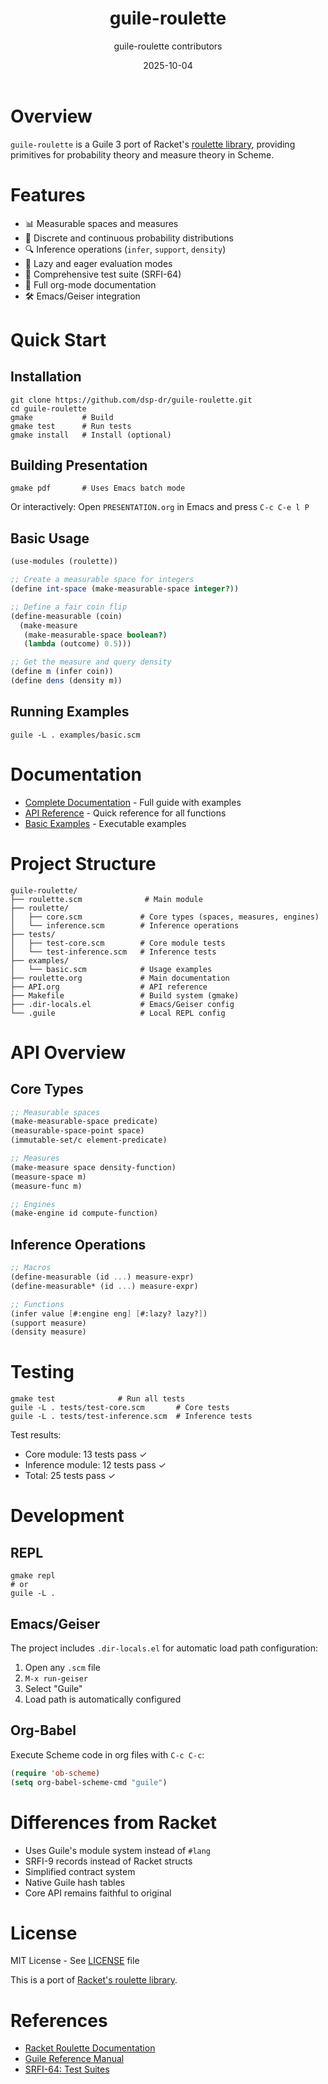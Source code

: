 #+TITLE: guile-roulette
#+AUTHOR: guile-roulette contributors
#+DATE: 2025-10-04

[[https://img.shields.io/badge/guile-3.0+-blue.svg][https://img.shields.io/badge/guile-3.0+-blue.svg]]
[[https://img.shields.io/badge/license-MIT-green.svg][https://img.shields.io/badge/license-MIT-green.svg]]
[[https://img.shields.io/badge/tests-25%20passing-brightgreen.svg][https://img.shields.io/badge/tests-25%20passing-brightgreen.svg]]
[[https://img.shields.io/badge/docs-org--mode-orange.svg][https://img.shields.io/badge/docs-org--mode-orange.svg]]

* Overview

=guile-roulette= is a Guile 3 port of Racket's [[https://docs.racket-lang.org/roulette/Reference.html][roulette library]], providing primitives for probability theory and measure theory in Scheme.

* Features

- 📊 Measurable spaces and measures
- 🎲 Discrete and continuous probability distributions
- 🔍 Inference operations (=infer=, =support=, =density=)
- 🎯 Lazy and eager evaluation modes
- 🧪 Comprehensive test suite (SRFI-64)
- 📝 Full org-mode documentation
- 🛠️ Emacs/Geiser integration

* Quick Start

** Installation

#+begin_src shell
git clone https://github.com/dsp-dr/guile-roulette.git
cd guile-roulette
gmake           # Build
gmake test      # Run tests
gmake install   # Install (optional)
#+end_src

** Building Presentation

#+begin_src shell
gmake pdf       # Uses Emacs batch mode
#+end_src

Or interactively: Open =PRESENTATION.org= in Emacs and press =C-c C-e l P=

** Basic Usage

#+begin_src scheme
(use-modules (roulette))

;; Create a measurable space for integers
(define int-space (make-measurable-space integer?))

;; Define a fair coin flip
(define-measurable (coin)
  (make-measure
   (make-measurable-space boolean?)
   (lambda (outcome) 0.5)))

;; Get the measure and query density
(define m (infer coin))
(define dens (density m))
#+end_src

** Running Examples

#+begin_src shell
guile -L . examples/basic.scm
#+end_src

* Documentation

- [[file:roulette.org][Complete Documentation]] - Full guide with examples
- [[file:API.org][API Reference]] - Quick reference for all functions
- [[file:examples/basic.scm][Basic Examples]] - Executable examples

* Project Structure

#+begin_example
guile-roulette/
├── roulette.scm              # Main module
├── roulette/
│   ├── core.scm             # Core types (spaces, measures, engines)
│   └── inference.scm        # Inference operations
├── tests/
│   ├── test-core.scm        # Core module tests
│   └── test-inference.scm   # Inference tests
├── examples/
│   └── basic.scm            # Usage examples
├── roulette.org             # Main documentation
├── API.org                  # API reference
├── Makefile                 # Build system (gmake)
├── .dir-locals.el           # Emacs/Geiser config
└── .guile                   # Local REPL config
#+end_example

* API Overview

** Core Types

#+begin_src scheme
;; Measurable spaces
(make-measurable-space predicate)
(measurable-space-point space)
(immutable-set/c element-predicate)

;; Measures
(make-measure space density-function)
(measure-space m)
(measure-func m)

;; Engines
(make-engine id compute-function)
#+end_src

** Inference Operations

#+begin_src scheme
;; Macros
(define-measurable (id ...) measure-expr)
(define-measurable* (id ...) measure-expr)

;; Functions
(infer value [#:engine eng] [#:lazy? lazy?])
(support measure)
(density measure)
#+end_src

* Testing

#+begin_src shell
gmake test              # Run all tests
guile -L . tests/test-core.scm       # Core tests
guile -L . tests/test-inference.scm  # Inference tests
#+end_src

Test results:
- Core module: 13 tests pass ✓
- Inference module: 12 tests pass ✓
- Total: 25 tests pass ✓

* Development

** REPL

#+begin_src shell
gmake repl
# or
guile -L .
#+end_src

** Emacs/Geiser

The project includes =.dir-locals.el= for automatic load path configuration:

1. Open any =.scm= file
2. =M-x run-geiser=
3. Select "Guile"
4. Load path is automatically configured

** Org-Babel

Execute Scheme code in org files with =C-c C-c=:

#+begin_src emacs-lisp :eval never
(require 'ob-scheme)
(setq org-babel-scheme-cmd "guile")
#+end_src

* Differences from Racket

- Uses Guile's module system instead of =#lang=
- SRFI-9 records instead of Racket structs
- Simplified contract system
- Native Guile hash tables
- Core API remains faithful to original

* License

MIT License - See [[file:LICENSE][LICENSE]] file

This is a port of [[https://docs.racket-lang.org/roulette/][Racket's roulette library]].

* References

- [[https://docs.racket-lang.org/roulette/][Racket Roulette Documentation]]
- [[https://www.gnu.org/software/guile/manual/][Guile Reference Manual]]
- [[https://srfi.schemers.org/srfi-64/srfi-64.html][SRFI-64: Test Suites]]

